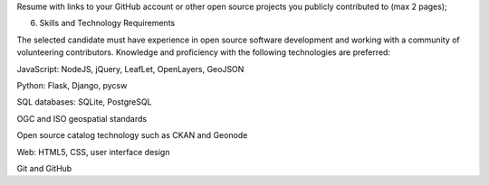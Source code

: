 Resume with links to your GitHub account or other open source projects you publicly contributed to (max 2 pages);

6. Skills and Technology Requirements

The selected candidate must have experience in open source software development and working with a community of volunteering contributors. Knowledge and proficiency with the following technologies are preferred:

JavaScript: NodeJS, jQuery, LeafLet, OpenLayers, GeoJSON

Python: Flask, Django, pycsw

SQL databases: SQLite, PostgreSQL

OGC and ISO geospatial standards

Open source catalog technology such as CKAN and Geonode

Web: HTML5, CSS, user interface design

Git and GitHub